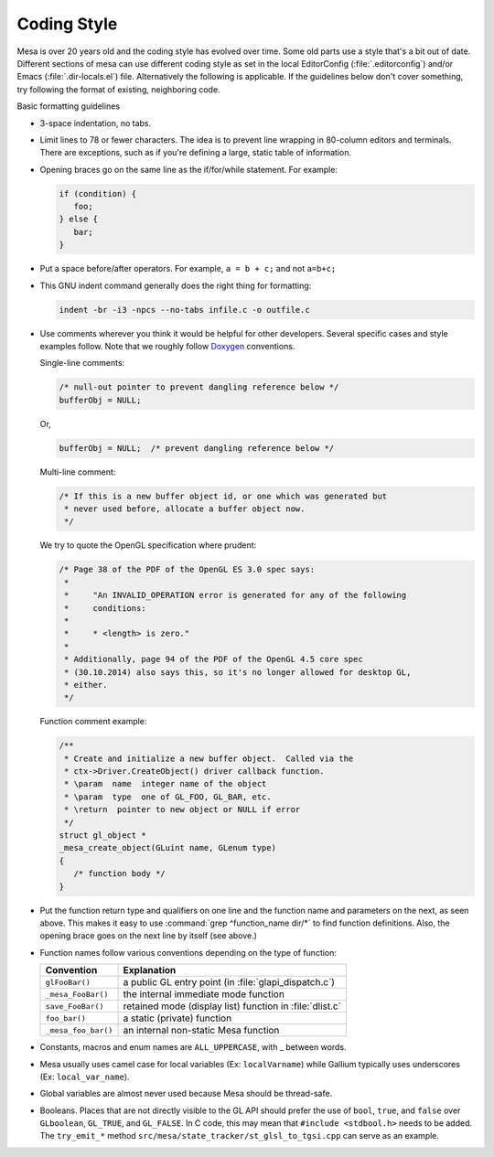 Coding Style
============

Mesa is over 20 years old and the coding style has evolved over time.
Some old parts use a style that's a bit out of date. Different sections
of mesa can use different coding style as set in the local EditorConfig
(:file:`.editorconfig`) and/or Emacs (:file:`.dir-locals.el`) file.
Alternatively the following is applicable. If the guidelines below don't
cover something, try following the format of existing, neighboring code.

Basic formatting guidelines

-  3-space indentation, no tabs.
-  Limit lines to 78 or fewer characters. The idea is to prevent line
   wrapping in 80-column editors and terminals. There are exceptions,
   such as if you're defining a large, static table of information.
-  Opening braces go on the same line as the if/for/while statement. For
   example:

   .. code-block:: c

      if (condition) {
         foo;
      } else {
         bar;
      }

-  Put a space before/after operators. For example, ``a = b + c;`` and
   not ``a=b+c;``
-  This GNU indent command generally does the right thing for
   formatting:

   .. code-block:: console

      indent -br -i3 -npcs --no-tabs infile.c -o outfile.c

-  Use comments wherever you think it would be helpful for other
   developers. Several specific cases and style examples follow. Note
   that we roughly follow `Doxygen <https://www.doxygen.nl>`__
   conventions.

   Single-line comments:

   .. code-block:: c

      /* null-out pointer to prevent dangling reference below */
      bufferObj = NULL;

   Or,

   .. code-block:: c

      bufferObj = NULL;  /* prevent dangling reference below */

   Multi-line comment:

   .. code-block:: c

      /* If this is a new buffer object id, or one which was generated but
       * never used before, allocate a buffer object now.
       */

   We try to quote the OpenGL specification where prudent:

   .. code-block:: c

      /* Page 38 of the PDF of the OpenGL ES 3.0 spec says:
       *
       *     "An INVALID_OPERATION error is generated for any of the following
       *     conditions:
       *
       *     * <length> is zero."
       *
       * Additionally, page 94 of the PDF of the OpenGL 4.5 core spec
       * (30.10.2014) also says this, so it's no longer allowed for desktop GL,
       * either.
       */

   Function comment example:

   .. code-block:: c

      /**
       * Create and initialize a new buffer object.  Called via the
       * ctx->Driver.CreateObject() driver callback function.
       * \param  name  integer name of the object
       * \param  type  one of GL_FOO, GL_BAR, etc.
       * \return  pointer to new object or NULL if error
       */
      struct gl_object *
      _mesa_create_object(GLuint name, GLenum type)
      {
         /* function body */
      }

-  Put the function return type and qualifiers on one line and the
   function name and parameters on the next, as seen above. This makes
   it easy to use :command:`grep ^function_name dir/*` to find function
   definitions. Also, the opening brace goes on the next line by itself
   (see above.)
-  Function names follow various conventions depending on the type of
   function:

   +---------------------+------------------------------------------+
   | Convention          | Explanation                              |
   +=====================+==========================================+
   | ``glFooBar()``      | a public GL entry point (in              |
   |                     | :file:`glapi_dispatch.c`)                |
   +---------------------+------------------------------------------+
   | ``_mesa_FooBar()``  | the internal immediate mode function     |
   +---------------------+------------------------------------------+
   | ``save_FooBar()``   | retained mode (display list) function in |
   |                     | :file:`dlist.c`                          |
   +---------------------+------------------------------------------+
   | ``foo_bar()``       | a static (private) function              |
   +---------------------+------------------------------------------+
   | ``_mesa_foo_bar()`` | an internal non-static Mesa function     |
   +---------------------+------------------------------------------+

-  Constants, macros and enum names are ``ALL_UPPERCASE``, with \_
   between words.
-  Mesa usually uses camel case for local variables (Ex:
   ``localVarname``) while Gallium typically uses underscores (Ex:
   ``local_var_name``).
-  Global variables are almost never used because Mesa should be
   thread-safe.
-  Booleans. Places that are not directly visible to the GL API should
   prefer the use of ``bool``, ``true``, and ``false`` over
   ``GLboolean``, ``GL_TRUE``, and ``GL_FALSE``. In C code, this may
   mean that ``#include <stdbool.h>`` needs to be added. The
   ``try_emit_*`` method ``src/mesa/state_tracker/st_glsl_to_tgsi.cpp``
   can serve as an example.
